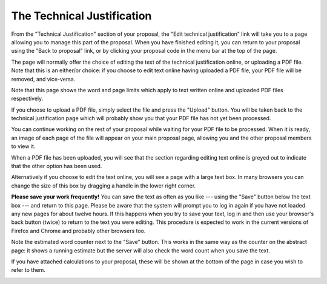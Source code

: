 The Technical Justification
===========================

From the "Technical Justification" section of your proposal,
the "Edit technical justification" link will take you to
a page allowing you to manage this part of the proposal.
When you have finished editing it, you can return to your
proposal using the "Back to proposal" link,
or by clicking your proposal code in the menu bar
at the top of the page.

The page will normally offer the choice of editing the
text of the technical justification online,
or uploading a PDF file.
Note that this is an either/or choice:
if you choose to edit text online having uploaded a PDF file,
your PDF file will be removed, and vice-versa.

Note that this page shows the word and page limits which
apply to text written online and uploaded PDF files
respectively.

.. image:: image/tech_case_edit.png

If you choose to upload a PDF file, simply select the
file and press the "Upload" button.
You will be taken back to the technical justification
page which will probably show you that your PDF file
has not yet been processed.

You can continue working on the rest of your proposal
while waiting for your PDF file to be processed.
When it is ready, an image of each page of the file
will appear on your main proposal page,
allowing you and the other proposal members to view it.

.. image:: image/tech_case_pdf.png

When a PDF file has been uploaded,
you will see that the section regarding editing text
online is greyed out to indicate that the other
option has been used.

.. image:: image/tech_case_pdf_uploaded.png

Alternatively if you choose to edit the text online,
you will see a page with a large text box.
In many browsers you can change the size of this box
by dragging a handle in the lower right corner.

**Please save your work frequently!**
You can save the text as often as you like
--- using the "Save" button below the text box ---
and return to this page.
Please be aware that the system will prompt you
to log in again if you have not loaded any new pages
for about twelve hours.
If this happens when you try to save your text,
log in and then use your browser's back button
(twice) to return to the text you were editing.
This procedure is expected to work in the current
versions of Firefox and Chrome and probably
other browsers too.

Note the estimated word counter next to the "Save" button.
This works in the same way as the counter on the
abstract page: it shows a running estimate but the server
will also check the word count when you save the text.

If you have attached calculations to your proposal,
these will be shown at the bottom of the page
in case you wish to refer to them.

.. image:: image/tech_case_text.png
